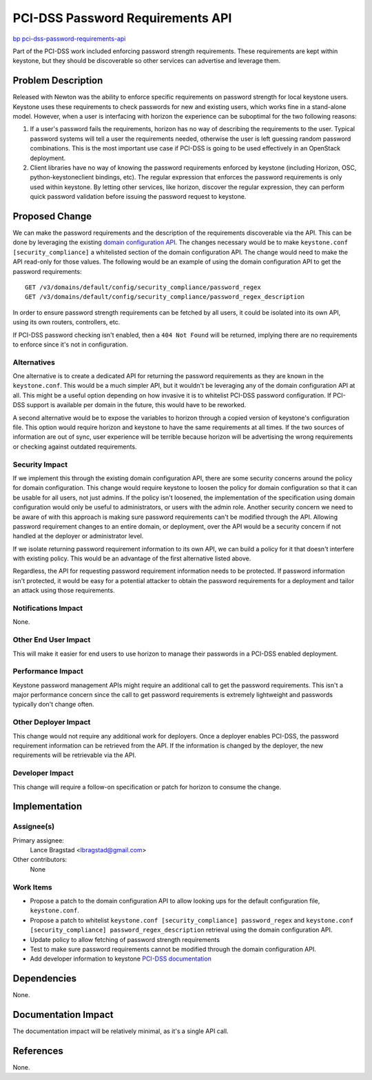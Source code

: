 ..
 This work is licensed under a Creative Commons Attribution 3.0 Unported
 License.

 http://creativecommons.org/licenses/by/3.0/legalcode

=================================
PCI-DSS Password Requirements API
=================================

`bp pci-dss-password-requirements-api <https://blueprints.launchpad.net/keystone/+spec/pci-dss-password-requirements-api>`_


Part of the PCI-DSS work included enforcing password strength requirements.
These requirements are kept within keystone, but they should be discoverable so
other services can advertise and leverage them.


Problem Description
===================

Released with Newton was the ability to enforce specific requirements on
password strength for local keystone users. Keystone uses these requirements to
check passwords for new and existing users, which works fine in a stand-alone
model. However, when a user is interfacing with horizon the experience can be
suboptimal for the two following reasons:

1. If a user's password fails the requirements, horizon has no way of
   describing the requirements to the user. Typical password systems will tell
   a user the requirements needed, otherwise the user is left guessing random
   password combinations. This is the most important use case if PCI-DSS is
   going to be used effectively in an OpenStack deployment.
2. Client libraries have no way of knowing the password requirements enforced
   by keystone (including Horizon, OSC, python-keystoneclient bindings, etc).
   The regular expression that enforces the password requirements is only used
   within keystone. By letting other services, like horizon, discover the
   regular expression, they can perform quick password validation before
   issuing the password request to keystone.

Proposed Change
===============

We can make the password requirements and the description of the requirements
discoverable via the API. This can be done by leveraging the existing `domain
configuration API
<http://developer.openstack.org/api-ref/identity/v3/index.html?expanded=show-domain-group-option-configuration-detail#show-domain-group-option-configuration>`_.
The changes necessary would be to make ``keystone.conf [security_compliance]``
a whitelisted section of the domain configuration API.  The change would need
to make the API read-only for those values. The following would be an example
of using the domain configuration API to get the password requirements::

    GET /v3/domains/default/config/security_compliance/password_regex
    GET /v3/domains/default/config/security_compliance/password_regex_description

In order to ensure password strength requirements can be fetched by all users,
it could be isolated into its own API, using its own routers, controllers, etc.

If PCI-DSS password checking isn't
enabled, then a ``404 Not Found`` will be returned, implying there are no
requirements to enforce since it's not in configuration.

Alternatives
------------

One alternative is to create a dedicated API for returning the password
requirements as they are known in the ``keystone.conf``. This would be a much
simpler API, but it wouldn't be leveraging any of the domain configuration API
at all. This might be a useful option depending on how invasive it is to
whitelist PCI-DSS password configuration. If PCI-DSS support is available per
domain in the future, this would have to be reworked.

A second alternative would be to expose the variables to horizon through a
copied version of keystone's configuration file. This option would require
horizon and keystone to have the same requirements at all times. If the two
sources of information are out of sync, user experience will be terrible
because horizon will be advertising the wrong requirements or checking against
outdated requirements.

Security Impact
---------------

If we implement this through the existing domain configuration API, there are
some security concerns around the policy for domain configuration. This change
would require keystone to loosen the policy for domain configuration so that it
can be usable for all users, not just admins. If the policy isn't loosened, the
implementation of the specification using domain configuration would only be
useful to administrators, or users with the admin role. Another security
concern we need to be aware of with this approach is making sure password
requirements can't be modified through the API. Allowing password requirement
changes to an entire domain, or deployment, over the API would be a security
concern if not handled at the deployer or administrator level.

If we isolate returning password requirement information to its own API, we can
build a policy for it that doesn't interfere with existing policy. This would
be an advantage of the first alternative listed above.

Regardless, the API for requesting password requirement information needs to be
protected. If password information isn't protected, it would be easy for a
potential attacker to obtain the password requirements for a deployment and
tailor an attack using those requirements.

Notifications Impact
--------------------

None.

Other End User Impact
---------------------

This will make it easier for end users to use horizon to manage their passwords
in a PCI-DSS enabled deployment.

Performance Impact
------------------

Keystone password management APIs might require an additional call to get the
password requirements. This isn't a major performance concern since the call to
get password requirements is extremely lightweight and passwords typically
don't change often.

Other Deployer Impact
---------------------

This change would not require any additional work for deployers. Once a
deployer enables PCI-DSS, the password requirement information can be retrieved
from the API. If the information is changed by the deployer, the new
requirements will be retrievable via the API.

Developer Impact
----------------

This change will require a follow-on specification or patch for horizon to
consume the change.

Implementation
==============

Assignee(s)
-----------

Primary assignee:
  Lance Bragstad <lbragstad@gmail.com>

Other contributors:
  None

Work Items
----------

* Propose a patch to the domain configuration API to allow looking ups for the
  default configuration file, ``keystone.conf``.
* Propose a patch to whitelist ``keystone.conf [security_compliance]
  password_regex`` and ``keystone.conf [security_compliance]
  password_regex_description`` retrieval using the domain configuration API.
* Update policy to allow fetching of password strength requirements
* Test to make sure password requirements cannot be modified through the domain
  configuration API.
* Add developer information to keystone `PCI-DSS documentation
  <http://docs.openstack.org/developer/keystone/security_compliance.html>`_

Dependencies
============

None.

Documentation Impact
====================

The documentation impact will be relatively minimal, as it's a single API call.

References
==========

None.
